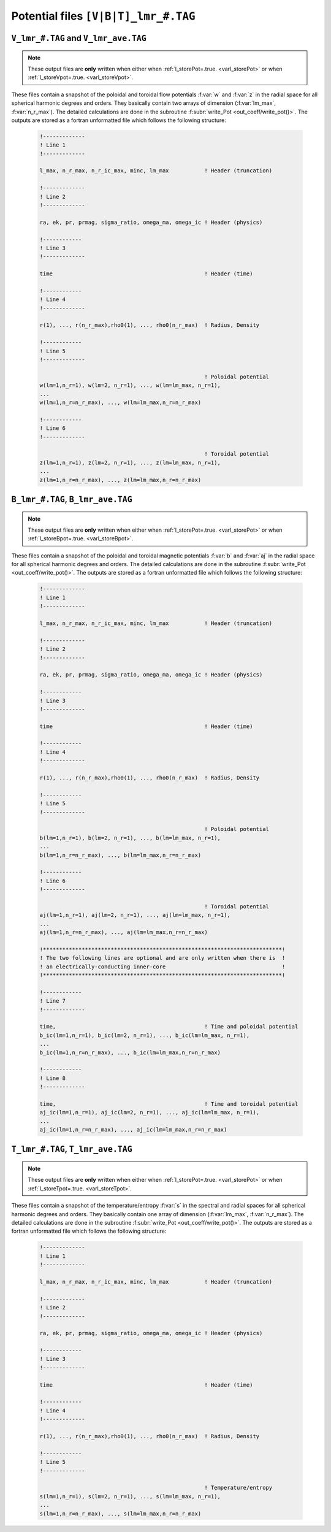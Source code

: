 
Potential files ``[V|B|T]_lmr_#.TAG``
=====================================

.. _secVpotFile:

``V_lmr_#.TAG`` and ``V_lmr_ave.TAG``
-------------------------------------

.. note:: These output files are **only** written when either when :ref:`l_storePot=.true. <varl_storePot>` or when :ref:`l_storeVpot=.true. <varl_storeVpot>`.


These files contain a snapshot of the poloidal and toroidal flow potentials
:f:var:`w` and :f:var:`z` in the radial space for all spherical harmonic
degrees and orders. They basically contain two arrays of dimension
(:f:var:`lm_max`, :f:var:`n_r_max`).  The detailed calculations are done in
the subroutine :f:subr:`write_Pot <out_coeff/write_pot()>`. The outputs are
stored as a fortran unformatted file which follows the following structure:

   .. code-block:: fortran

       !-------------
       ! Line 1
       !-------------

       l_max, n_r_max, n_r_ic_max, minc, lm_max           ! Header (truncation)

       !-------------
       ! Line 2
       !-------------

       ra, ek, pr, prmag, sigma_ratio, omega_ma, omega_ic ! Header (physics)

       !------------
       ! Line 3
       !-------------

       time                                               ! Header (time)

       !------------
       ! Line 4
       !-------------

       r(1), ..., r(n_r_max),rho0(1), ..., rho0(n_r_max)  ! Radius, Density

       !------------
       ! Line 5
       !-------------
 
                                                          ! Poloidal potential
       w(lm=1,n_r=1), w(lm=2, n_r=1), ..., w(lm=lm_max, n_r=1),
       ...
       w(lm=1,n_r=n_r_max), ..., w(lm=lm_max,n_r=n_r_max)

       !------------
       ! Line 6
       !-------------
 
                                                          ! Toroidal potential
       z(lm=1,n_r=1), z(lm=2, n_r=1), ..., z(lm=lm_max, n_r=1),
       ...
       z(lm=1,n_r=n_r_max), ..., z(lm=lm_max,n_r=n_r_max)


.. _secBpotFile:

``B_lmr_#.TAG``, ``B_lmr_ave.TAG``
----------------------------------

.. note:: These output files are **only** written when either when :ref:`l_storePot=.true. <varl_storePot>` or when :ref:`l_storeBpot=.true. <varl_storeBpot>`.

These files contain a snapshot of the poloidal and toroidal magnetic potentials
:f:var:`b` and :f:var:`aj` in the radial space for all spherical harmonic
degrees and orders.  The detailed calculations are done in
the subroutine :f:subr:`write_Pot <out_coeff/write_pot()>`. The outputs are
stored as a fortran unformatted file which follows the following structure:

   .. code-block:: fortran

       !-------------
       ! Line 1
       !-------------

       l_max, n_r_max, n_r_ic_max, minc, lm_max           ! Header (truncation)

       !-------------
       ! Line 2
       !-------------

       ra, ek, pr, prmag, sigma_ratio, omega_ma, omega_ic ! Header (physics)

       !------------
       ! Line 3
       !-------------

       time                                               ! Header (time)

       !------------
       ! Line 4
       !-------------

       r(1), ..., r(n_r_max),rho0(1), ..., rho0(n_r_max)  ! Radius, Density

       !------------
       ! Line 5
       !-------------
 
                                                          ! Poloidal potential
       b(lm=1,n_r=1), b(lm=2, n_r=1), ..., b(lm=lm_max, n_r=1),
       ...
       b(lm=1,n_r=n_r_max), ..., b(lm=lm_max,n_r=n_r_max)

       !------------
       ! Line 6
       !-------------
 
                                                          ! Toroidal potential
       aj(lm=1,n_r=1), aj(lm=2, n_r=1), ..., aj(lm=lm_max, n_r=1),
       ...
       aj(lm=1,n_r=n_r_max), ..., aj(lm=lm_max,n_r=n_r_max)

       !**************************************************************************!
       ! The two following lines are optional and are only written when there is  !
       ! an electrically-conducting inner-core                                    !
       !**************************************************************************!

       !------------
       ! Line 7
       !-------------
 
       time,                                              ! Time and poloidal potential
       b_ic(lm=1,n_r=1), b_ic(lm=2, n_r=1), ..., b_ic(lm=lm_max, n_r=1),
       ...
       b_ic(lm=1,n_r=n_r_max), ..., b_ic(lm=lm_max,n_r=n_r_max)

       !------------
       ! Line 8
       !-------------
 
       time,                                              ! Time and toroidal potential
       aj_ic(lm=1,n_r=1), aj_ic(lm=2, n_r=1), ..., aj_ic(lm=lm_max, n_r=1),
       ...
       aj_ic(lm=1,n_r=n_r_max), ..., aj_ic(lm=lm_max,n_r=n_r_max)



.. _secTpotFile:

``T_lmr_#.TAG``, ``T_lmr_ave.TAG``
----------------------------------

.. note:: These output files are **only** written when either when :ref:`l_storePot=.true. <varl_storePot>` or when :ref:`l_storeTpot=.true. <varl_storeTpot>`.

These files contain a snapshot of the temperature/entropy
:f:var:`s` in the spectral and radial spaces for all spherical harmonic
degrees and orders. They basically contain one array of dimension
(:f:var:`lm_max`, :f:var:`n_r_max`).  The detailed calculations are done in
the subroutine :f:subr:`write_Pot <out_coeff/write_pot()>`. The outputs are
stored as a fortran unformatted file which follows the following structure:

   .. code-block:: fortran

       !-------------
       ! Line 1
       !-------------

       l_max, n_r_max, n_r_ic_max, minc, lm_max           ! Header (truncation)

       !-------------
       ! Line 2
       !-------------

       ra, ek, pr, prmag, sigma_ratio, omega_ma, omega_ic ! Header (physics)

       !------------
       ! Line 3
       !-------------

       time                                               ! Header (time)

       !------------
       ! Line 4
       !-------------

       r(1), ..., r(n_r_max),rho0(1), ..., rho0(n_r_max)  ! Radius, Density

       !------------
       ! Line 5
       !-------------
 
                                                          ! Temperature/entropy
       s(lm=1,n_r=1), s(lm=2, n_r=1), ..., s(lm=lm_max, n_r=1),
       ...
       s(lm=1,n_r=n_r_max), ..., s(lm=lm_max,n_r=n_r_max)
